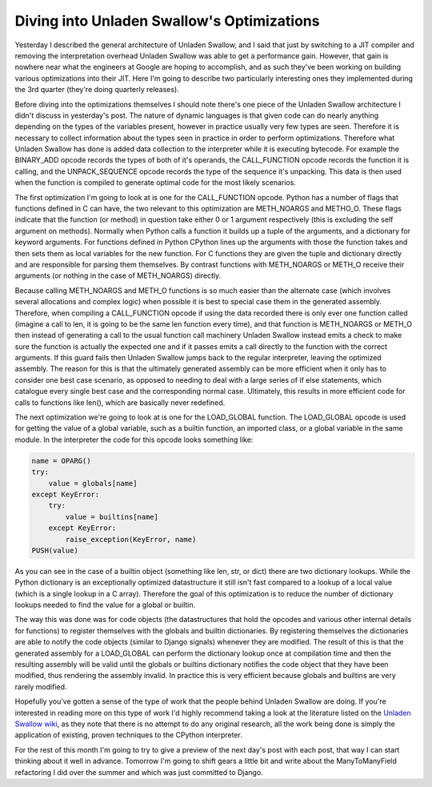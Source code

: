 
Diving into Unladen Swallow's Optimizations
===========================================


Yesterday I described the general architecture of Unladen Swallow, and I said that just by switching to a JIT compiler and removing the interpretation overhead Unladen Swallow was able to get a performance gain.  However, that gain is nowhere near what the engineers at Google are hoping to accomplish, and as such they've been working on building various optimizations into their JIT.  Here I'm going to describe two particularly interesting ones they implemented during the 3rd quarter (they're doing quarterly releases).

Before diving into the optimizations themselves I should note there's one piece of the Unladen Swallow architecture I didn't discuss in yesterday's post.  The nature of dynamic languages is that given code can do nearly anything depending on the types of the variables present, however in practice usually very few types are seen.  Therefore it is necessary to collect information about the types seen in practice in order to perform optimizations.  Therefore what Unladen Swallow has done is added data collection to the interpreter while it is executing bytecode.  For example the BINARY_ADD opcode records the types of both of it's operands, the CALL_FUNCTION opcode records the function it is calling, and the UNPACK_SEQUENCE opcode records the type of the sequence it's unpacking.  This data is then used when the function is compiled to generate optimal code for the most likely scenarios.

The first optimization I'm going to look at is one for the CALL_FUNCTION opcode.  Python has a number of flags that functions defined in C can have, the two relevant to this optimization are METH_NOARGS and METHO_O.  These flags indicate that the function (or method) in question take either 0 or 1 argument respectively (this is excluding the self argument on methods).  Normally when Python calls a function it builds up a tuple of the arguments, and a dictionary for keyword arguments.  For functions defined in Python CPython lines up the arguments with those the function takes and then sets them as local variables for the new function.  For C functions they are given the tuple and dictionary directly and are responsible for parsing them themselves.  By contrast functions with METH_NOARGS or METH_O receive their arguments (or nothing in the case of METH_NOARGS) directly.

Because calling METH_NOARGS and METH_O functions is so much easier than the alternate case (which involves several allocations and complex logic) when possible it is best to special case them in the generated assembly.  Therefore, when compiling a CALL_FUNCTION opcode if using the data recorded there is only ever one function called (imagine a call to len, it is going to be the same len function every time), and that function is METH_NOARGS or METH_O then instead of generating a call to the usual function call machinery Unladen Swallow instead emits a check to make sure the function is actually the expected one and if it passes emits a call directly to the function with the correct arguments.  If this guard fails then Unladen Swallow jumps back to the regular interpreter, leaving the optimized assembly.  The reason for this is that the ultimately generated assembly can be more efficient when it only has to consider one best case scenario, as opposed to needing to deal with a large series of if else statements, which catalogue every single best case and the corresponding normal case.  Ultimately, this results in more efficient code for calls to functions like len(), which are basically never redefined.

The next optimization we're going to look at is one for the LOAD_GLOBAL function.  The LOAD_GLOBAL  opcode is used for getting the value of a global variable, such as a builtin function, an imported class, or a global variable in the same module.  In the interpreter the code for this opcode looks something like:

.. sourcecode:: python
    
        name = OPARG()
        try:
            value = globals[name]
        except KeyError:
            try:
                value = builtins[name]
            except KeyError:
                raise_exception(KeyError, name)
        PUSH(value)

As you can see in the case of a builtin object (something like len, str, or dict) there are two dictionary lookups.  While the Python dictionary is an exceptionally optimized datastructure it still isn't fast compared to a lookup of a local value (which is a single lookup in a C array).  Therefore the goal of this optimization is to reduce the number of dictionary lookups needed to find the value for a global or builtin.

The way this was done was for code objects (the datastructures that hold the opcodes and various other internal details for functions) to register themselves with the globals and builtin dictionaries.  By registering themselves the dictionaries are able to notify the code objects (similar to Django signals) whenever they are modified.  The result of this is that the generated assembly for a LOAD_GLOBAL can perform the dictionary lookup once at compilation time and then the resulting assembly will be valid until the globals or builtins dictionary notifies the code object that they have been modified, thus rendering the assembly invalid.  In practice this is very efficient because globals and builtins are very rarely modified.

Hopefully you've gotten a sense of the type of work that the people behind Unladen Swallow are doing.  If you're interested in reading more on this type of work I'd highly recommend taking a look at the literature listed on the `Unladen Swallow wiki <http://code.google.com/p/unladen-swallow/wiki/RelevantPapers>`_, as they note that there is no attempt to do any original research, all the work being done is simply the application of existing, proven techniques to the CPython interpreter.

For the rest of this month I'm going to try to give a preview of the next day's post with each post, that way I can start thinking about it well in advance.  Tomorrow I'm going to shift gears a little bit and write about the ManyToManyField refactoring I did over the summer and which was just committed to Django.

